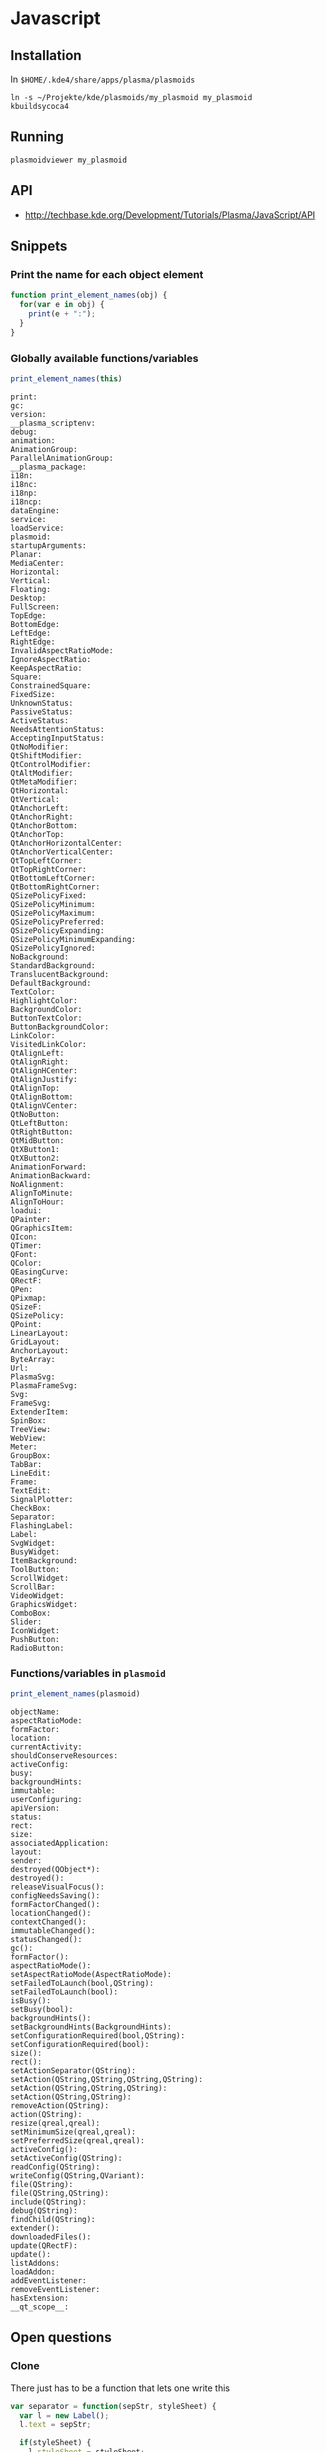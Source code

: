 * Javascript
** Installation
In ~$HOME/.kde4/share/apps/plasma/plasmoids~
 : ln -s ~/Projekte/kde/plasmoids/my_plasmoid my_plasmoid
 : kbuildsycoca4

** Running
 : plasmoidviewer my_plasmoid

** API
 - http://techbase.kde.org/Development/Tutorials/Plasma/JavaScript/API

** Snippets
*** Print the name for each object element
#+begin_src js
  function print_element_names(obj) {
    for(var e in obj) {
      print(e + ":");
    }
  }
#+end_src

*** Globally available functions/variables
#+begin_src js
  print_element_names(this)
#+end_src

#+begin_example
print:
gc:
version:
__plasma_scriptenv:
debug:
animation:
AnimationGroup:
ParallelAnimationGroup:
__plasma_package:
i18n:
i18nc:
i18np:
i18ncp:
dataEngine:
service:
loadService:
plasmoid:
startupArguments:
Planar:
MediaCenter:
Horizontal:
Vertical:
Floating:
Desktop:
FullScreen:
TopEdge:
BottomEdge:
LeftEdge:
RightEdge:
InvalidAspectRatioMode:
IgnoreAspectRatio:
KeepAspectRatio:
Square:
ConstrainedSquare:
FixedSize:
UnknownStatus:
PassiveStatus:
ActiveStatus:
NeedsAttentionStatus:
AcceptingInputStatus:
QtNoModifier:
QtShiftModifier:
QtControlModifier:
QtAltModifier:
QtMetaModifier:
QtHorizontal:
QtVertical:
QtAnchorLeft:
QtAnchorRight:
QtAnchorBottom:
QtAnchorTop:
QtAnchorHorizontalCenter:
QtAnchorVerticalCenter:
QtTopLeftCorner:
QtTopRightCorner:
QtBottomLeftCorner:
QtBottomRightCorner:
QSizePolicyFixed:
QSizePolicyMinimum:
QSizePolicyMaximum:
QSizePolicyPreferred:
QSizePolicyExpanding:
QSizePolicyMinimumExpanding:
QSizePolicyIgnored:
NoBackground:
StandardBackground:
TranslucentBackground:
DefaultBackground:
TextColor:
HighlightColor:
BackgroundColor:
ButtonTextColor:
ButtonBackgroundColor:
LinkColor:
VisitedLinkColor:
QtAlignLeft:
QtAlignRight:
QtAlignHCenter:
QtAlignJustify:
QtAlignTop:
QtAlignBottom:
QtAlignVCenter:
QtNoButton:
QtLeftButton:
QtRightButton:
QtMidButton:
QtXButton1:
QtXButton2:
AnimationForward:
AnimationBackward:
NoAlignment:
AlignToMinute:
AlignToHour:
loadui:
QPainter:
QGraphicsItem:
QIcon:
QTimer:
QFont:
QColor:
QEasingCurve:
QRectF:
QPen:
QPixmap:
QSizeF:
QSizePolicy:
QPoint:
LinearLayout:
GridLayout:
AnchorLayout:
ByteArray:
Url:
PlasmaSvg:
PlasmaFrameSvg:
Svg:
FrameSvg:
ExtenderItem:
SpinBox:
TreeView:
WebView:
Meter:
GroupBox:
TabBar:
LineEdit:
Frame:
TextEdit:
SignalPlotter:
CheckBox:
Separator:
FlashingLabel:
Label:
SvgWidget:
BusyWidget:
ItemBackground:
ToolButton:
ScrollWidget:
ScrollBar:
VideoWidget:
GraphicsWidget:
ComboBox:
Slider:
IconWidget:
PushButton:
RadioButton:
#+end_example

*** Functions/variables in =plasmoid=
#+begin_src js
  print_element_names(plasmoid)
#+end_src

#+begin_example
objectName:
aspectRatioMode:
formFactor:
location:
currentActivity:
shouldConserveResources:
activeConfig:
busy:
backgroundHints:
immutable:
userConfiguring:
apiVersion:
status:
rect:
size:
associatedApplication:
layout:
sender:
destroyed(QObject*):
destroyed():
releaseVisualFocus():
configNeedsSaving():
formFactorChanged():
locationChanged():
contextChanged():
immutableChanged():
statusChanged():
gc():
formFactor():
aspectRatioMode():
setAspectRatioMode(AspectRatioMode):
setFailedToLaunch(bool,QString):
setFailedToLaunch(bool):
isBusy():
setBusy(bool):
backgroundHints():
setBackgroundHints(BackgroundHints):
setConfigurationRequired(bool,QString):
setConfigurationRequired(bool):
size():
rect():
setActionSeparator(QString):
setAction(QString,QString,QString,QString):
setAction(QString,QString,QString):
setAction(QString,QString):
removeAction(QString):
action(QString):
resize(qreal,qreal):
setMinimumSize(qreal,qreal):
setPreferredSize(qreal,qreal):
activeConfig():
setActiveConfig(QString):
readConfig(QString):
writeConfig(QString,QVariant):
file(QString):
file(QString,QString):
include(QString):
debug(QString):
findChild(QString):
extender():
downloadedFiles():
update(QRectF):
update():
listAddons:
loadAddon:
addEventListener:
removeEventListener:
hasExtension:
__qt_scope__:
#+end_example
** Open questions
*** Clone
There just has to be a function that lets one write this
#+begin_src js
  var separator = function(sepStr, styleSheet) {
    var l = new Label();
    l.text = sepStr;
  
    if(styleSheet) {
      l.styleSheet = styleSheet;
    }
  
    return l;
  }
  var styleSheet = labels.cpu.styleSheet;
  //
  layout.addItem(labels.cpu);
  layout.addItem(labels.mem);
  layout.addItem(separator("|", styleSheet));
  layout.addItem(labels.wlan);
  layout.addItem(separator("|", styleSheet));
  layout.addItem(labels.hdd);
#+end_src
like this instead
#+begin_src js
  var sep = new Label();
  sep.text = "|";
  sep.styleSheet = labels.cpu.styleSheet
  //
  layout.addItem(labels.cpu);
  layout.addItem(labels.mem);
  layout.addItem(clone(sep));
  layout.addItem(labels.wlan);
  layout.addItem(clone(sep));
  layout.addItem(labels.hdd);
#+end_src


* textmon
** Settings text
Configuration is done by getting your hands covered in code >:]

 1. Change to the dir which contains the user installed plasmoids
     : $ cd $(kde4-config --localprefix)/share/apps/plasma/plasmoids

 2. In there is our textmon dir.  Change to the dir which contains the applet
    implementation
     : $ cd textmon/contents/code

 3. Edit main.js and internals.js

 4. Test via
     : $ plasmoidviewer textmon
    If you're happy with your changes, proceed.  Otherwise return to 3.

 5. Restart plasma-desktop to have your changes effect the applet
     : $ kquitapp plasma-desktop
     : $ plasma-desktop

Additional tip:  If kquitapp plasma-desktop doesn't work, use 
 : $ killall plasma-desktop
instead.
